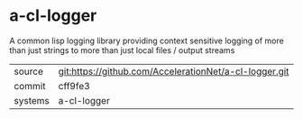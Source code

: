 * a-cl-logger

A common lisp logging library providing context sensitive logging of more than just strings to more than just local files / output streams

|---------+--------------------------------------------------------|
| source  | git:https://github.com/AccelerationNet/a-cl-logger.git |
| commit  | cff9fe3                                                |
| systems | a-cl-logger                                            |
|---------+--------------------------------------------------------|
